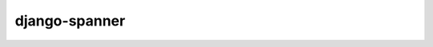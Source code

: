 django-spanner
--------------

.. image:: https://readthedocs.org/projects/django-spanner/badge/?version=latest
   :target: http://django-spanner.readthedocs.org/en/latest/?badge=latest

.. image:: https://img.shields.io/pypi/dm/django-spanner.svg
    :target: https://pypi.python.org/pypi/django-spanner
    :alt: Downloads

.. image:: https://img.shields.io/pypi/v/django-spanner.svg
    :target: https://pypi.python.org/pypi/django-spanner
    :alt: Latest Release

.. image:: https://travis-ci.org/MicroPyramid/django-spanner.svg?branch=master
   :target: https://travis-ci.org/MicroPyramid/django-spanner

.. image:: https://coveralls.io/repos/github/MicroPyramid/django-spanner/badge.svg?branch=master
   :target: https://coveralls.io/github/MicroPyramid/django-spanner?branch=master

.. image:: https://img.shields.io/pypi/l/django-spanner.svg
    :target: https://pypi.python.org/pypi/django-spanner/

.. image:: https://landscape.io/github/MicroPyramid/django-spanner/master/landscape.svg?style=flat
   :target: https://landscape.io/github/MicroPyramid/django-spanner/master
   :alt: Code Health
